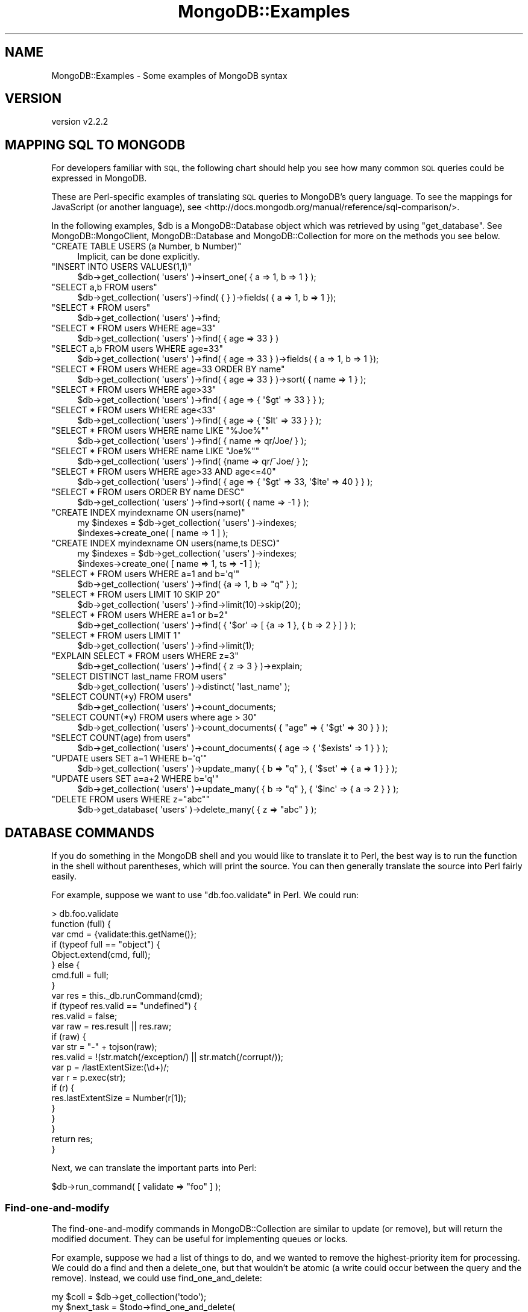 .\" Automatically generated by Pod::Man 4.10 (Pod::Simple 3.35)
.\"
.\" Standard preamble:
.\" ========================================================================
.de Sp \" Vertical space (when we can't use .PP)
.if t .sp .5v
.if n .sp
..
.de Vb \" Begin verbatim text
.ft CW
.nf
.ne \\$1
..
.de Ve \" End verbatim text
.ft R
.fi
..
.\" Set up some character translations and predefined strings.  \*(-- will
.\" give an unbreakable dash, \*(PI will give pi, \*(L" will give a left
.\" double quote, and \*(R" will give a right double quote.  \*(C+ will
.\" give a nicer C++.  Capital omega is used to do unbreakable dashes and
.\" therefore won't be available.  \*(C` and \*(C' expand to `' in nroff,
.\" nothing in troff, for use with C<>.
.tr \(*W-
.ds C+ C\v'-.1v'\h'-1p'\s-2+\h'-1p'+\s0\v'.1v'\h'-1p'
.ie n \{\
.    ds -- \(*W-
.    ds PI pi
.    if (\n(.H=4u)&(1m=24u) .ds -- \(*W\h'-12u'\(*W\h'-12u'-\" diablo 10 pitch
.    if (\n(.H=4u)&(1m=20u) .ds -- \(*W\h'-12u'\(*W\h'-8u'-\"  diablo 12 pitch
.    ds L" ""
.    ds R" ""
.    ds C` ""
.    ds C' ""
'br\}
.el\{\
.    ds -- \|\(em\|
.    ds PI \(*p
.    ds L" ``
.    ds R" ''
.    ds C`
.    ds C'
'br\}
.\"
.\" Escape single quotes in literal strings from groff's Unicode transform.
.ie \n(.g .ds Aq \(aq
.el       .ds Aq '
.\"
.\" If the F register is >0, we'll generate index entries on stderr for
.\" titles (.TH), headers (.SH), subsections (.SS), items (.Ip), and index
.\" entries marked with X<> in POD.  Of course, you'll have to process the
.\" output yourself in some meaningful fashion.
.\"
.\" Avoid warning from groff about undefined register 'F'.
.de IX
..
.nr rF 0
.if \n(.g .if rF .nr rF 1
.if (\n(rF:(\n(.g==0)) \{\
.    if \nF \{\
.        de IX
.        tm Index:\\$1\t\\n%\t"\\$2"
..
.        if !\nF==2 \{\
.            nr % 0
.            nr F 2
.        \}
.    \}
.\}
.rr rF
.\" ========================================================================
.\"
.IX Title "MongoDB::Examples 3"
.TH MongoDB::Examples 3 "2021-05-28" "perl v5.28.0" "User Contributed Perl Documentation"
.\" For nroff, turn off justification.  Always turn off hyphenation; it makes
.\" way too many mistakes in technical documents.
.if n .ad l
.nh
.SH "NAME"
MongoDB::Examples \- Some examples of MongoDB syntax
.SH "VERSION"
.IX Header "VERSION"
version v2.2.2
.SH "MAPPING SQL TO MONGODB"
.IX Header "MAPPING SQL TO MONGODB"
For developers familiar with \s-1SQL,\s0 the following chart should help you see how
many common \s-1SQL\s0 queries could be expressed in MongoDB.
.PP
These are Perl-specific examples of translating \s-1SQL\s0 queries to MongoDB's query
language.  To see the mappings for JavaScript (or another language), see
<http://docs.mongodb.org/manual/reference/sql\-comparison/>.
.PP
In the following examples, \f(CW$db\fR is a MongoDB::Database object which was
retrieved by using \f(CW\*(C`get_database\*(C'\fR. See MongoDB::MongoClient,
MongoDB::Database and MongoDB::Collection for more on the methods
you see below.
.ie n .IP """CREATE TABLE USERS (a Number, b Number)""" 4
.el .IP "\f(CWCREATE TABLE USERS (a Number, b Number)\fR" 4
.IX Item "CREATE TABLE USERS (a Number, b Number)"
.Vb 1
\&    Implicit, can be done explicitly.
.Ve
.ie n .IP """INSERT INTO USERS VALUES(1,1)""" 4
.el .IP "\f(CWINSERT INTO USERS VALUES(1,1)\fR" 4
.IX Item "INSERT INTO USERS VALUES(1,1)"
.Vb 1
\&    $db\->get_collection( \*(Aqusers\*(Aq )\->insert_one( { a => 1, b => 1 } );
.Ve
.ie n .IP """SELECT a,b FROM users""" 4
.el .IP "\f(CWSELECT a,b FROM users\fR" 4
.IX Item "SELECT a,b FROM users"
.Vb 1
\&    $db\->get_collection( \*(Aqusers\*(Aq)\->find( { } )\->fields( { a => 1, b => 1 });
.Ve
.ie n .IP """SELECT * FROM users""" 4
.el .IP "\f(CWSELECT * FROM users\fR" 4
.IX Item "SELECT * FROM users"
.Vb 1
\&    $db\->get_collection( \*(Aqusers\*(Aq )\->find;
.Ve
.ie n .IP """SELECT * FROM users WHERE age=33""" 4
.el .IP "\f(CWSELECT * FROM users WHERE age=33\fR" 4
.IX Item "SELECT * FROM users WHERE age=33"
.Vb 1
\&    $db\->get_collection( \*(Aqusers\*(Aq )\->find( { age => 33 } )
.Ve
.ie n .IP """SELECT a,b FROM users WHERE age=33""" 4
.el .IP "\f(CWSELECT a,b FROM users WHERE age=33\fR" 4
.IX Item "SELECT a,b FROM users WHERE age=33"
.Vb 1
\&    $db\->get_collection( \*(Aqusers\*(Aq )\->find( { age => 33 } )\->fields( { a => 1, b => 1 });
.Ve
.ie n .IP """SELECT * FROM users WHERE age=33 ORDER BY name""" 4
.el .IP "\f(CWSELECT * FROM users WHERE age=33 ORDER BY name\fR" 4
.IX Item "SELECT * FROM users WHERE age=33 ORDER BY name"
.Vb 1
\&    $db\->get_collection( \*(Aqusers\*(Aq )\->find( { age => 33 } )\->sort( { name => 1 } );
.Ve
.ie n .IP """SELECT * FROM users WHERE age>33""" 4
.el .IP "\f(CWSELECT * FROM users WHERE age>33\fR" 4
.IX Item "SELECT * FROM users WHERE age>33"
.Vb 1
\&    $db\->get_collection( \*(Aqusers\*(Aq )\->find( { age => { \*(Aq$gt\*(Aq => 33 } } );
.Ve
.ie n .IP """SELECT * FROM users WHERE age<33""" 4
.el .IP "\f(CWSELECT * FROM users WHERE age<33\fR" 4
.IX Item "SELECT * FROM users WHERE age<33"
.Vb 1
\&    $db\->get_collection( \*(Aqusers\*(Aq )\->find( { age => { \*(Aq$lt\*(Aq => 33 } } );
.Ve
.ie n .IP """SELECT * FROM users WHERE name LIKE ""%Joe%""""" 4
.el .IP "\f(CWSELECT * FROM users WHERE name LIKE ``%Joe%''\fR" 4
.IX Item "SELECT * FROM users WHERE name LIKE ""%Joe%"""
.Vb 1
\&    $db\->get_collection( \*(Aqusers\*(Aq )\->find( { name => qr/Joe/ } );
.Ve
.ie n .IP """SELECT * FROM users WHERE name LIKE ""Joe%""""" 4
.el .IP "\f(CWSELECT * FROM users WHERE name LIKE ``Joe%''\fR" 4
.IX Item "SELECT * FROM users WHERE name LIKE ""Joe%"""
.Vb 1
\&    $db\->get_collection( \*(Aqusers\*(Aq )\->find( {name => qr/^Joe/ } );
.Ve
.ie n .IP """SELECT * FROM users WHERE age>33 AND age<=40""" 4
.el .IP "\f(CWSELECT * FROM users WHERE age>33 AND age<=40\fR" 4
.IX Item "SELECT * FROM users WHERE age>33 AND age<=40"
.Vb 1
\&    $db\->get_collection( \*(Aqusers\*(Aq )\->find( { age => { \*(Aq$gt\*(Aq => 33, \*(Aq$lte\*(Aq => 40 } } );
.Ve
.ie n .IP """SELECT * FROM users ORDER BY name DESC""" 4
.el .IP "\f(CWSELECT * FROM users ORDER BY name DESC\fR" 4
.IX Item "SELECT * FROM users ORDER BY name DESC"
.Vb 1
\&    $db\->get_collection( \*(Aqusers\*(Aq )\->find\->sort( { name => \-1 } );
.Ve
.ie n .IP """CREATE INDEX myindexname ON users(name)""" 4
.el .IP "\f(CWCREATE INDEX myindexname ON users(name)\fR" 4
.IX Item "CREATE INDEX myindexname ON users(name)"
.Vb 2
\&    my $indexes = $db\->get_collection( \*(Aqusers\*(Aq )\->indexes;
\&    $indexes\->create_one( [ name => 1 ] );
.Ve
.ie n .IP """CREATE INDEX myindexname ON users(name,ts DESC)""" 4
.el .IP "\f(CWCREATE INDEX myindexname ON users(name,ts DESC)\fR" 4
.IX Item "CREATE INDEX myindexname ON users(name,ts DESC)"
.Vb 2
\&    my $indexes = $db\->get_collection( \*(Aqusers\*(Aq )\->indexes;
\&    $indexes\->create_one( [ name => 1, ts => \-1 ] );
.Ve
.ie n .IP """SELECT * FROM users WHERE a=1 and b=\*(Aqq\*(Aq""" 4
.el .IP "\f(CWSELECT * FROM users WHERE a=1 and b=\*(Aqq\*(Aq\fR" 4
.IX Item "SELECT * FROM users WHERE a=1 and b=q"
.Vb 1
\&    $db\->get_collection( \*(Aqusers\*(Aq )\->find( {a => 1, b => "q" } );
.Ve
.ie n .IP """SELECT * FROM users LIMIT 10 SKIP 20""" 4
.el .IP "\f(CWSELECT * FROM users LIMIT 10 SKIP 20\fR" 4
.IX Item "SELECT * FROM users LIMIT 10 SKIP 20"
.Vb 1
\&    $db\->get_collection( \*(Aqusers\*(Aq )\->find\->limit(10)\->skip(20);
.Ve
.ie n .IP """SELECT * FROM users WHERE a=1 or b=2""" 4
.el .IP "\f(CWSELECT * FROM users WHERE a=1 or b=2\fR" 4
.IX Item "SELECT * FROM users WHERE a=1 or b=2"
.Vb 1
\&    $db\->get_collection( \*(Aqusers\*(Aq )\->find( { \*(Aq$or\*(Aq => [ {a => 1 }, { b => 2 } ] } );
.Ve
.ie n .IP """SELECT * FROM users LIMIT 1""" 4
.el .IP "\f(CWSELECT * FROM users LIMIT 1\fR" 4
.IX Item "SELECT * FROM users LIMIT 1"
.Vb 1
\&    $db\->get_collection( \*(Aqusers\*(Aq )\->find\->limit(1);
.Ve
.ie n .IP """EXPLAIN SELECT * FROM users WHERE z=3""" 4
.el .IP "\f(CWEXPLAIN SELECT * FROM users WHERE z=3\fR" 4
.IX Item "EXPLAIN SELECT * FROM users WHERE z=3"
.Vb 1
\&    $db\->get_collection( \*(Aqusers\*(Aq )\->find( { z => 3 } )\->explain;
.Ve
.ie n .IP """SELECT DISTINCT last_name FROM users""" 4
.el .IP "\f(CWSELECT DISTINCT last_name FROM users\fR" 4
.IX Item "SELECT DISTINCT last_name FROM users"
.Vb 1
\&    $db\->get_collection( \*(Aqusers\*(Aq )\->distinct( \*(Aqlast_name\*(Aq );
.Ve
.ie n .IP """SELECT COUNT(*y) FROM users""" 4
.el .IP "\f(CWSELECT COUNT(*y) FROM users\fR" 4
.IX Item "SELECT COUNT(*y) FROM users"
.Vb 1
\&    $db\->get_collection( \*(Aqusers\*(Aq )\->count_documents;
.Ve
.ie n .IP """SELECT COUNT(*y) FROM users where age > 30""" 4
.el .IP "\f(CWSELECT COUNT(*y) FROM users where age > 30\fR" 4
.IX Item "SELECT COUNT(*y) FROM users where age > 30"
.Vb 1
\&    $db\->get_collection( \*(Aqusers\*(Aq )\->count_documents( { "age" => { \*(Aq$gt\*(Aq => 30 } } );
.Ve
.ie n .IP """SELECT COUNT(age) from users""" 4
.el .IP "\f(CWSELECT COUNT(age) from users\fR" 4
.IX Item "SELECT COUNT(age) from users"
.Vb 1
\&    $db\->get_collection( \*(Aqusers\*(Aq )\->count_documents( { age => { \*(Aq$exists\*(Aq => 1 } } );
.Ve
.ie n .IP """UPDATE users SET a=1 WHERE b=\*(Aqq\*(Aq""" 4
.el .IP "\f(CWUPDATE users SET a=1 WHERE b=\*(Aqq\*(Aq\fR" 4
.IX Item "UPDATE users SET a=1 WHERE b=q"
.Vb 1
\&    $db\->get_collection( \*(Aqusers\*(Aq )\->update_many( { b => "q" }, { \*(Aq$set\*(Aq => { a => 1 } } );
.Ve
.ie n .IP """UPDATE users SET a=a+2 WHERE b=\*(Aqq\*(Aq""" 4
.el .IP "\f(CWUPDATE users SET a=a+2 WHERE b=\*(Aqq\*(Aq\fR" 4
.IX Item "UPDATE users SET a=a+2 WHERE b=q"
.Vb 1
\&    $db\->get_collection( \*(Aqusers\*(Aq )\->update_many( { b => "q" }, { \*(Aq$inc\*(Aq => { a => 2 } } );
.Ve
.ie n .IP """DELETE FROM users WHERE z=""abc""""" 4
.el .IP "\f(CWDELETE FROM users WHERE z=``abc''\fR" 4
.IX Item "DELETE FROM users WHERE z=""abc"""
.Vb 1
\&    $db\->get_database( \*(Aqusers\*(Aq )\->delete_many( { z => "abc" } );
.Ve
.SH "DATABASE COMMANDS"
.IX Header "DATABASE COMMANDS"
If you do something in the MongoDB shell and you would like to translate it to
Perl, the best way is to run the function in the shell without parentheses, which
will print the source.  You can then generally translate the source into Perl
fairly easily.
.PP
For example, suppose we want to use \f(CW\*(C`db.foo.validate\*(C'\fR in Perl.  We could
run:
.PP
.Vb 10
\&    > db.foo.validate
\&    function (full) {
\&        var cmd = {validate:this.getName()};
\&        if (typeof full == "object") {
\&            Object.extend(cmd, full);
\&        } else {
\&            cmd.full = full;
\&        }
\&        var res = this._db.runCommand(cmd);
\&        if (typeof res.valid == "undefined") {
\&            res.valid = false;
\&            var raw = res.result || res.raw;
\&            if (raw) {
\&                var str = "\-" + tojson(raw);
\&                res.valid = !(str.match(/exception/) || str.match(/corrupt/));
\&                var p = /lastExtentSize:(\ed+)/;
\&                var r = p.exec(str);
\&                if (r) {
\&                    res.lastExtentSize = Number(r[1]);
\&                }
\&            }
\&        }
\&        return res;
\&    }
.Ve
.PP
Next, we can translate the important parts into Perl:
.PP
.Vb 1
\&    $db\->run_command( [ validate => "foo" ] );
.Ve
.SS "Find-one-and-modify"
.IX Subsection "Find-one-and-modify"
The find-one-and-modify commands in MongoDB::Collection are similar to
update (or remove), but will return the modified document.  They can be
useful for implementing queues or locks.
.PP
For example, suppose we had a list of things to do, and we wanted to remove
the highest-priority item for processing.  We could do a
find and then a
delete_one, but that wouldn't be atomic
(a write could occur between the query and the remove).  Instead, we could
use find_one_and_delete:
.PP
.Vb 5
\&    my $coll = $db\->get_collection(\*(Aqtodo\*(Aq);
\&    my $next_task = $todo\->find_one_and_delete(
\&        {}, # empty filter means any document
\&        { sort => {priority => \-1} },
\&    );
.Ve
.PP
This will atomically find and pop the next-highest-priority task.
.PP
See <http://www.mongodb.org/display/DOCS/findAndModify+Command> for more
details on find-and-modify.
.SH "AGGREGATION"
.IX Header "AGGREGATION"
The aggregation framework is MongoDB's analogy for \s-1SQL GROUP BY\s0 queries,
but more generic and more powerful. An invocation of the aggregation framework
specifies a series of stages in a pipeline to be executed in order by
the server. Each stage of the pipeline is
drawn from one of the following so-called \*(L"pipeline operators\*(R":
\&\f(CW$project\fR, \f(CW$match\fR, \f(CW$limit\fR, \f(CW$skip\fR, \f(CW$unwind\fR, \f(CW$group\fR,
\&\f(CW$sort\fR, and \f(CW$geoNear\fR.
.PP
The aggregation framework is the preferred way of performing
most aggregation tasks. New in version 2.2, it has largely
obviated mapReduce <http://docs.mongodb.org/manual/reference/command/mapReduce/#dbcmd.mapReduce>,
and group <http://docs.mongodb.org/manual/reference/command/group/#dbcmd.group>.
.PP
See the MongoDB aggregation framework documentation for more
information (<http://docs.mongodb.org/manual/aggregation/>).
.ie n .SS "$match and $group"
.el .SS "\f(CW$match\fP and \f(CW$group\fP"
.IX Subsection "$match and $group"
The \f(CW$group\fR pipeline operator is used like \s-1GROUP BY\s0 in \s-1SQL.\s0 For example,
suppose we have a number of local businesses stored in a \*(L"business\*(R" collection. 
If we wanted to find the number of coffeeshops in each neighborhood, we
could do:
.PP
.Vb 6
\&    my $out = $db\->get_collection(\*(Aqbusiness\*(Aq)\->aggregate(
\&        [
\&            {\*(Aq$match\*(Aq => {\*(Aqtype\*(Aq => \*(Aqcoffeeshop\*(Aq}},
\&            {\*(Aq$group\*(Aq => {\*(Aq_id\*(Aq => \*(Aq$neighborhood\*(Aq, \*(Aqnum_coffeshops\*(Aq => {\*(Aq$sum\*(Aq => 1}}}
\&        ]
\&    );
.Ve
.PP
The \s-1SQL\s0 equivalent is \f(CW\*(C`SELECT neighborhood, COUNT(*) FROM business GROUP BY neighborhood WHERE type = \*(Aqcoffeeshop\*(Aq\*(C'\fR.
After executing the above aggregation query, \f(CW$out\fR will contain a
MongoDB::QueryResult, allowing us to iterate through result documents
such as the following:
.PP
.Vb 10
\&    (
\&         {
\&             \*(Aq_id\*(Aq => \*(AqSoho\*(Aq,
\&             \*(Aqnum_coffeshops\*(Aq => 23
\&         },
\&         {
\&             \*(Aq_id\*(Aq => \*(AqChinatown\*(Aq,
\&             \*(Aqnum_coffeshops\*(Aq => 14 
\&         },
\&         {
\&             \*(Aq_id\*(Aq => \*(AqUpper East Side\*(Aq,
\&             \*(Aqnum_coffeshops\*(Aq => 10
\&         },
\&         {
\&             \*(Aq_id\*(Aq => \*(AqEast Village\*(Aq,
\&             \*(Aqnum_coffeshops\*(Aq => 87
\&         }
\&    )
.Ve
.PP
Note that aggregate takes an array reference as
an argument. Each element of the array is document which specifies a stage
in the aggregation pipeline. Here our aggregation query consists of a
\&\f(CW$match\fR phase followed by a \f(CW$group\fR phase. Use \f(CW$match\fR to filter the
documents in the collection prior to aggregation. The \f(CW\*(C`_id\*(C'\fR field in the
\&\f(CW$group\fR stage specifies the key to group by; the \f(CW\*(C`$\*(C'\fR in \f(CW\*(Aq$neighborhood\*(Aq\fR
indicates that we are referencing the name of a key. Finally, we use the
\&\f(CW$sum\fR operator to add one for every document in a particular neighborhood.
There are other operators, such as \f(CW$avg\fR, \f(CW$max\fR, \f(CW$min\fR, \f(CW$push\fR, and
\&\f(CW$addToSet\fR, which can be used in the \f(CW$group\fR phase and work much like
\&\f(CW$sum\fR.
.ie n .SS "$project and $unwind"
.el .SS "\f(CW$project\fP and \f(CW$unwind\fP"
.IX Subsection "$project and $unwind"
Now let's look at a more complex example of the aggregation framework that
makes use of the \f(CW$project\fR and \f(CW$unwind\fR pipeline operators. Suppose
we have a collection called 'courses' which contains information on college
courses. An example document in the collection looks like this:
.PP
.Vb 11
\&    {
\&        \*(Aq_id\*(Aq => \*(AqCSCI0170\*(Aq,
\&        \*(Aqname\*(Aq => \*(AqComputer Science 17\*(Aq,
\&        \*(Aqdescription\*(Aq => \*(AqAn Integrated Introduction to Computer Science\*(Aq,
\&        \*(Aqinstructor_id\*(Aq => 29823498,
\&        \*(Aqinstructor_name\*(Aq => \*(AqA. Greenwald\*(Aq,
\&        \*(Aqstudents\*(Aq => [
\&            { \*(Aqstudent_id\*(Aq => 91736114, \*(Aqstudent_name\*(Aq => \*(AqD. Storch\*(Aq },
\&            { \*(Aqstudent_id\*(Aq => 89100891, \*(Aqstudent_name\*(Aq => \*(AqJ. Rassi\*(Aq }
\&        ]
\&    }
.Ve
.PP
We wish to generate a report containing one document per student that indicates
the courses in which each student is enrolled. The following call to
\&\f(CW\*(C`aggregate\*(C'\fR will do the trick:
.PP
.Vb 10
\&    my $out = $db\->get_collection(\*(Aqcourses\*(Aq)\->aggregate([
\&        {\*(Aq$unwind\*(Aq => \*(Aq$students\*(Aq},
\&        {\*(Aq$project\*(Aq => {
\&                \*(Aq_id\*(Aq => 0,
\&                \*(Aqcourse\*(Aq => \*(Aq$_id\*(Aq,
\&                \*(Aqstudent_id\*(Aq => \*(Aq$students.student_id\*(Aq,
\&            }
\&        },
\&        {\*(Aq$group\*(Aq => {
\&                \*(Aq_id\*(Aq => \*(Aq$student_id\*(Aq,
\&                \*(Aqcourses\*(Aq => {\*(Aq$addToSet\*(Aq => \*(Aq$course\*(Aq}
\&            }
\&        }
\&    ]);
.Ve
.PP
The output documents will each have a student \s-1ID\s0 number and an array of the
courses in which that student is enrolled:
.PP
.Vb 10
\&    (
\&        {
\&            \*(Aq_id\*(Aq => 91736114,
\&            \*(Aqcourses\*(Aq => [\*(AqCSCI0170\*(Aq, \*(AqCSCI0220\*(Aq, \*(AqAPMA1650\*(Aq, \*(AqHIST1230\*(Aq]
\&        },
\&        {
\&            \*(Aq_id\*(Aq => 89100891,
\&            \*(Aqcourses\*(Aq => [\*(AqCSCI0170\*(Aq, \*(AqCSCI1670\*(Aq, \*(AqCSCI1690\*(Aq]
\&        }
\&    )
.Ve
.PP
The \f(CW$unwind\fR stage of the aggregation query \*(L"peels off\*(R" elements of the courses
array one-by-one and places them in their own documents. After this phase completes,
there is a separate document for each (course, student) pair. The \f(CW$project\fR stage
then throws out unnecessary fields and keeps the ones we are interested in. It also
pulls the student \s-1ID\s0 field out of its subdocument and creates a top-level field
with the key \f(CW\*(C`student_id\*(C'\fR. Last, we group by student \s-1ID,\s0 using \f(CW$addToSet\fR in
order to add the unique courses for each student to the \f(CW\*(C`courses\*(C'\fR array.
.ie n .SS "$sort, $skip, and $limit"
.el .SS "\f(CW$sort\fP, \f(CW$skip\fP, and \f(CW$limit\fP"
.IX Subsection "$sort, $skip, and $limit"
The \f(CW$sort\fR, \f(CW$skip\fR, and \f(CW$limit\fR pipeline operators work much like their
companion methods in MongoDB::Cursor. Returning to the previous students and
courses example, suppose that we were particularly interested in the student with
the \s-1ID\s0 that is numerically third-to-highest. We could retrieve the course list for that
student by adding \f(CW$sort\fR, \f(CW$skip\fR, and \f(CW$limit\fR phases to the pipeline:
.PP
.Vb 10
\&    my $out = $db\->get_collection(\*(Aqcourses\*(Aq)\->aggregate([
\&        {\*(Aq$unwind\*(Aq => \*(Aq$students\*(Aq},
\&        {\*(Aq$project\*(Aq => {
\&                \*(Aq_id\*(Aq => 0,
\&                \*(Aqcourse\*(Aq => \*(Aq$_id\*(Aq,
\&                \*(Aqstudent_id\*(Aq => \*(Aq$students.student_id\*(Aq,
\&            }
\&        },
\&        {\*(Aq$group\*(Aq => {
\&                \*(Aq_id\*(Aq => \*(Aq$student_id\*(Aq,
\&                \*(Aqcourses\*(Aq => {\*(Aq$addToSet\*(Aq => \*(Aq$course\*(Aq}
\&            }
\&        },
\&        {\*(Aq$sort\*(Aq => {\*(Aq_id\*(Aq => \-1}},
\&        {\*(Aq$skip\*(Aq => 2},
\&        {\*(Aq$limit\*(Aq => 1}
\&    ]);
.Ve
.SH "QUERYING"
.IX Header "QUERYING"
.SS "Nested Fields"
.IX Subsection "Nested Fields"
MongoDB allows you to store deeply nested structures and then query for fields
within them using \fIdot-notation\fR.  For example, suppose we have a users
collection with documents that look like:
.PP
.Vb 9
\&    {
\&        "userId" => 12345,
\&        "address" => {
\&            "street" => "123 Main St",
\&            "city" => "Springfield",
\&            "state" => "MN",
\&            "zip" => "43213"
\&        }
\&    }
.Ve
.PP
If we want to query for all users from Springfield, we can do:
.PP
.Vb 1
\&    my $cursor = $users\->find({"address.city" => "Springfield"});
.Ve
.PP
This will search documents for an \*(L"address\*(R" field that is a subdocument and a
\&\*(L"city\*(R" field within the subdocument.
.SH "UPDATING"
.IX Header "UPDATING"
.SS "Positional Operator"
.IX Subsection "Positional Operator"
In MongoDB 1.3.4 and later, you can use positional operator, \f(CW\*(C`$\*(C'\fR, to update
elements of an array.  For instance, suppose you have an array of user
information and you want to update a user's name.
.PP
A sample document in JavaScript:
.PP
.Vb 12
\&    {
\&        "users" : [
\&            {
\&                "name" : "bill",
\&                "age" : 60
\&            },
\&            {
\&                "name" : "fred",
\&                "age" : 29
\&            },
\&        ]
\&    }
.Ve
.PP
The update:
.PP
.Vb 1
\&    $coll\->update_one({"users.name" => "fred"}, {\*(Aqusers.$.name\*(Aq => "george"});
.Ve
.PP
This will update the array so that the element containing \f(CW"name" => "fred"\fR
now has \f(CW"name" => "george"\fR.
.SH "AUTHORS"
.IX Header "AUTHORS"
.IP "\(bu" 4
David Golden <david@mongodb.com>
.IP "\(bu" 4
Rassi <rassi@mongodb.com>
.IP "\(bu" 4
Mike Friedman <friedo@friedo.com>
.IP "\(bu" 4
Kristina Chodorow <k.chodorow@gmail.com>
.IP "\(bu" 4
Florian Ragwitz <rafl@debian.org>
.SH "COPYRIGHT AND LICENSE"
.IX Header "COPYRIGHT AND LICENSE"
This software is Copyright (c) 2020 by MongoDB, Inc.
.PP
This is free software, licensed under:
.PP
.Vb 1
\&  The Apache License, Version 2.0, January 2004
.Ve
